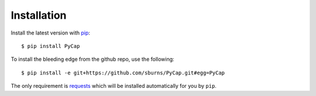Installation
============

Install the latest version with `pip <https://pypi.python.org/pypi/pip>`_::

    $ pip install PyCap

To install the bleeding edge from the github repo, use the following::

    $ pip install -e git+https://github.com/sburns/PyCap.git#egg=PyCap

The only requirement is `requests <http://python-requests.org>`_ which will be installed automatically for you by ``pip``.
